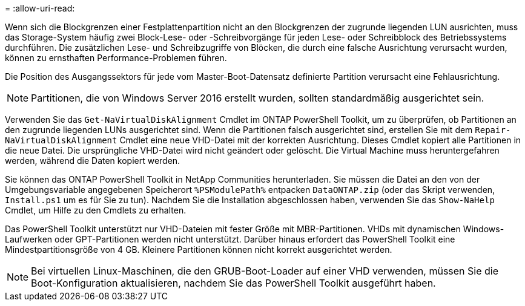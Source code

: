 = 
:allow-uri-read: 


Wenn sich die Blockgrenzen einer Festplattenpartition nicht an den Blockgrenzen der zugrunde liegenden LUN ausrichten, muss das Storage-System häufig zwei Block-Lese- oder -Schreibvorgänge für jeden Lese- oder Schreibblock des Betriebssystems durchführen. Die zusätzlichen Lese- und Schreibzugriffe von Blöcken, die durch eine falsche Ausrichtung verursacht wurden, können zu ernsthaften Performance-Problemen führen.

Die Position des Ausgangssektors für jede vom Master-Boot-Datensatz definierte Partition verursacht eine Fehlausrichtung.


NOTE: Partitionen, die von Windows Server 2016 erstellt wurden, sollten standardmäßig ausgerichtet sein.

Verwenden Sie das `Get-NaVirtualDiskAlignment` Cmdlet im ONTAP PowerShell Toolkit, um zu überprüfen, ob Partitionen an den zugrunde liegenden LUNs ausgerichtet sind. Wenn die Partitionen falsch ausgerichtet sind, erstellen Sie mit dem `Repair-NaVirtualDiskAlignment` Cmdlet eine neue VHD-Datei mit der korrekten Ausrichtung. Dieses Cmdlet kopiert alle Partitionen in die neue Datei. Die ursprüngliche VHD-Datei wird nicht geändert oder gelöscht. Die Virtual Machine muss heruntergefahren werden, während die Daten kopiert werden.

Sie können das ONTAP PowerShell Toolkit in NetApp Communities herunterladen. Sie müssen die Datei an den von der Umgebungsvariable angegebenen Speicherort `%PSModulePath%` entpacken `DataONTAP.zip` (oder das Skript verwenden, `Install.ps1` um es für Sie zu tun). Nachdem Sie die Installation abgeschlossen haben, verwenden Sie das `Show-NaHelp` Cmdlet, um Hilfe zu den Cmdlets zu erhalten.

Das PowerShell Toolkit unterstützt nur VHD-Dateien mit fester Größe mit MBR-Partitionen. VHDs mit dynamischen Windows-Laufwerken oder GPT-Partitionen werden nicht unterstützt. Darüber hinaus erfordert das PowerShell Toolkit eine Mindestpartitionsgröße von 4 GB. Kleinere Partitionen können nicht korrekt ausgerichtet werden.


NOTE: Bei virtuellen Linux-Maschinen, die den GRUB-Boot-Loader auf einer VHD verwenden, müssen Sie die Boot-Konfiguration aktualisieren, nachdem Sie das PowerShell Toolkit ausgeführt haben.
